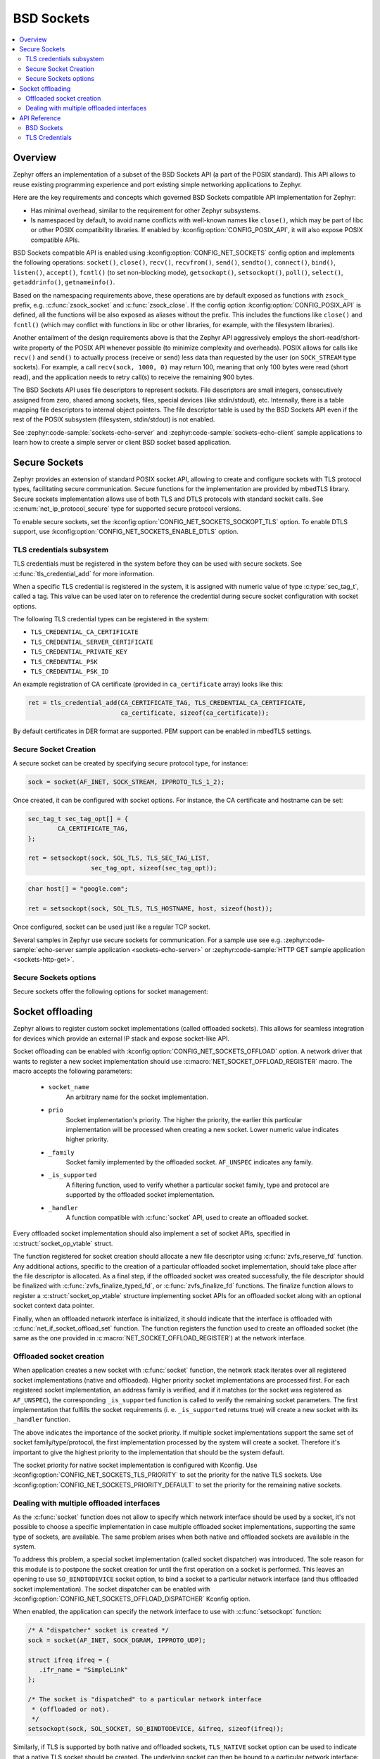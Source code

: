 .. _bsd_sockets_interface:

BSD Sockets
###########

.. contents::
    :local:
    :depth: 2

Overview
********

Zephyr offers an implementation of a subset of the BSD Sockets API (a part
of the POSIX standard). This API allows to reuse existing programming experience
and port existing simple networking applications to Zephyr.

Here are the key requirements and concepts which governed BSD Sockets
compatible API implementation for Zephyr:

* Has minimal overhead, similar to the requirement for other
  Zephyr subsystems.
* Is namespaced by default, to avoid name conflicts with well-known
  names like ``close()``, which may be part of libc or other POSIX
  compatibility libraries.
  If enabled by :kconfig:option:`CONFIG_POSIX_API`, it will also
  expose POSIX compatible APIs.

BSD Sockets compatible API is enabled using :kconfig:option:`CONFIG_NET_SOCKETS`
config option and implements the following operations: ``socket()``, ``close()``,
``recv()``, ``recvfrom()``, ``send()``, ``sendto()``, ``connect()``, ``bind()``,
``listen()``, ``accept()``, ``fcntl()`` (to set non-blocking mode),
``getsockopt()``, ``setsockopt()``, ``poll()``, ``select()``,
``getaddrinfo()``, ``getnameinfo()``.

Based on the namespacing requirements above, these operations are by
default exposed as functions with ``zsock_`` prefix, e.g.
:c:func:`zsock_socket` and :c:func:`zsock_close`. If the config option
:kconfig:option:`CONFIG_POSIX_API` is defined, all the functions
will be also exposed as aliases without the prefix. This includes the
functions like ``close()`` and ``fcntl()`` (which may conflict with
functions in libc or other libraries, for example, with the filesystem
libraries).

Another entailment of the design requirements above is that the Zephyr
API aggressively employs the short-read/short-write property of the POSIX API
whenever possible (to minimize complexity and overheads). POSIX allows
for calls like ``recv()`` and ``send()`` to actually process (receive
or send) less data than requested by the user (on ``SOCK_STREAM`` type
sockets). For example, a call ``recv(sock, 1000, 0)`` may return 100,
meaning that only 100 bytes were read (short read), and the application
needs to retry call(s) to receive the remaining 900 bytes.

The BSD Sockets API uses file descriptors to represent sockets. File
descriptors are small integers, consecutively assigned from zero, shared
among sockets, files, special devices (like stdin/stdout), etc. Internally,
there is a table mapping file descriptors to internal object pointers.
The file descriptor table is used by the BSD Sockets API even if the rest
of the POSIX subsystem (filesystem, stdin/stdout) is not enabled.

See :zephyr:code-sample:`sockets-echo-server` and :zephyr:code-sample:`sockets-echo-client`
sample applications to learn how to create a simple server or client BSD socket based
application.

.. _secure_sockets_interface:

Secure Sockets
**************

Zephyr provides an extension of standard POSIX socket API, allowing to create
and configure sockets with TLS protocol types, facilitating secure
communication. Secure functions for the implementation are provided by
mbedTLS library. Secure sockets implementation allows use of both TLS and DTLS
protocols with standard socket calls. See :c:enum:`net_ip_protocol_secure` type
for supported secure protocol versions.

To enable secure sockets, set the :kconfig:option:`CONFIG_NET_SOCKETS_SOCKOPT_TLS`
option. To enable DTLS support, use :kconfig:option:`CONFIG_NET_SOCKETS_ENABLE_DTLS`
option.

.. _sockets_tls_credentials_subsys:

TLS credentials subsystem
=========================

TLS credentials must be registered in the system before they can be used with
secure sockets. See :c:func:`tls_credential_add` for more information.

When a specific TLS credential is registered in the system, it is assigned with
numeric value of type :c:type:`sec_tag_t`, called a tag. This value can be used
later on to reference the credential during secure socket configuration with
socket options.

The following TLS credential types can be registered in the system:

- ``TLS_CREDENTIAL_CA_CERTIFICATE``
- ``TLS_CREDENTIAL_SERVER_CERTIFICATE``
- ``TLS_CREDENTIAL_PRIVATE_KEY``
- ``TLS_CREDENTIAL_PSK``
- ``TLS_CREDENTIAL_PSK_ID``

An example registration of CA certificate (provided in ``ca_certificate``
array) looks like this:

.. code-block:: c

   ret = tls_credential_add(CA_CERTIFICATE_TAG, TLS_CREDENTIAL_CA_CERTIFICATE,
                            ca_certificate, sizeof(ca_certificate));

By default certificates in DER format are supported. PEM support can be enabled
in mbedTLS settings.

Secure Socket Creation
======================

A secure socket can be created by specifying secure protocol type, for instance:

.. code-block:: c

   sock = socket(AF_INET, SOCK_STREAM, IPPROTO_TLS_1_2);

Once created, it can be configured with socket options. For instance, the
CA certificate and hostname can be set:

.. code-block:: c

   sec_tag_t sec_tag_opt[] = {
           CA_CERTIFICATE_TAG,
   };

   ret = setsockopt(sock, SOL_TLS, TLS_SEC_TAG_LIST,
                    sec_tag_opt, sizeof(sec_tag_opt));

.. code-block:: c

   char host[] = "google.com";

   ret = setsockopt(sock, SOL_TLS, TLS_HOSTNAME, host, sizeof(host));

Once configured, socket can be used just like a regular TCP socket.

Several samples in Zephyr use secure sockets for communication. For a sample use
see e.g. :zephyr:code-sample:`echo-server sample application <sockets-echo-server>` or
:zephyr:code-sample:`HTTP GET sample application <sockets-http-get>`.

Secure Sockets options
======================

Secure sockets offer the following options for socket management:

.. doxygengroup:: secure_sockets_options

Socket offloading
*****************

Zephyr allows to register custom socket implementations (called offloaded
sockets). This allows for seamless integration for devices which provide an
external IP stack and expose socket-like API.

Socket offloading can be enabled with :kconfig:option:`CONFIG_NET_SOCKETS_OFFLOAD`
option. A network driver that wants to register a new socket implementation
should use :c:macro:`NET_SOCKET_OFFLOAD_REGISTER` macro. The macro accepts the
following parameters:

 * ``socket_name``
     An arbitrary name for the socket implementation.

 * ``prio``
     Socket implementation's priority. The higher the priority, the earlier this
     particular implementation will be processed when creating a new socket.
     Lower numeric value indicates higher priority.

 * ``_family``
     Socket family implemented by the offloaded socket. ``AF_UNSPEC`` indicates
     any family.

 * ``_is_supported``
     A filtering function, used to verify whether a particular socket family,
     type and protocol are supported by the offloaded socket implementation.

 * ``_handler``
     A function compatible with :c:func:`socket` API, used to create an
     offloaded socket.

Every offloaded socket implementation should also implement a set of socket
APIs, specified in :c:struct:`socket_op_vtable` struct.

The function registered for socket creation should allocate a new file
descriptor using :c:func:`zvfs_reserve_fd` function. Any additional actions,
specific to the creation of a particular offloaded socket implementation,
should take place after the file descriptor is allocated. As a final step,
if the offloaded socket was created successfully, the file descriptor should
be finalized with :c:func:`zvfs_finalize_typed_fd`, or :c:func:`zvfs_finalize_fd`
functions. The finalize function allows to register a
:c:struct:`socket_op_vtable` structure implementing socket APIs for an
offloaded socket along with an optional socket context data pointer.

Finally, when an offloaded network interface is initialized, it should indicate
that the interface is offloaded with :c:func:`net_if_socket_offload_set`
function. The function registers the function used to create an offloaded socket
(the same as the one provided in :c:macro:`NET_SOCKET_OFFLOAD_REGISTER`) at the
network interface.

Offloaded socket creation
=========================

When application creates a new socket with :c:func:`socket` function, the
network stack iterates over all registered socket implementations (native and
offloaded). Higher priority socket implementations are processed first.
For each registered socket implementation, an address family is verified, and if
it matches (or the socket was registered as ``AF_UNSPEC``), the corresponding
``_is_supported`` function is called to verify the remaining socket parameters.
The first implementation that fulfills the socket requirements (i. e.
``_is_supported`` returns true) will create a new socket with its ``_handler``
function.

The above indicates the importance of the socket priority. If multiple socket
implementations support the same set of socket family/type/protocol, the first
implementation processed by the system will create a socket. Therefore it's
important to give the highest priority to the implementation that should be the
system default.

The socket priority for native socket implementation is configured with Kconfig.
Use :kconfig:option:`CONFIG_NET_SOCKETS_TLS_PRIORITY` to set the priority for
the native TLS sockets.
Use :kconfig:option:`CONFIG_NET_SOCKETS_PRIORITY_DEFAULT` to set the priority
for the remaining native sockets.

Dealing with multiple offloaded interfaces
==========================================

As the :c:func:`socket` function does not allow to specify which network
interface should be used by a socket, it's not possible to choose a specific
implementation in case multiple offloaded socket implementations, supporting the
same type of sockets, are available. The same problem arises when both native
and offloaded sockets are available in the system.

To address this problem, a special socket implementation (called socket
dispatcher) was introduced. The sole reason for this module is to postpone the
socket creation for until the first operation on a socket is performed. This
leaves an opening to use ``SO_BINDTODEVICE`` socket option, to bind a socket to
a particular network interface (and thus offloaded socket implementation).
The socket dispatcher can be enabled with :kconfig:option:`CONFIG_NET_SOCKETS_OFFLOAD_DISPATCHER`
Kconfig option.

When enabled, the application can specify the network interface to use with
:c:func:`setsockopt` function:

.. code-block:: c

   /* A "dispatcher" socket is created */
   sock = socket(AF_INET, SOCK_DGRAM, IPPROTO_UDP);

   struct ifreq ifreq = {
      .ifr_name = "SimpleLink"
   };

   /* The socket is "dispatched" to a particular network interface
    * (offloaded or not).
    */
   setsockopt(sock, SOL_SOCKET, SO_BINDTODEVICE, &ifreq, sizeof(ifreq));

Similarly, if TLS is supported by both native and offloaded sockets,
``TLS_NATIVE`` socket option can be used to indicate that a native TLS socket
should be created. The underlying socket can then be bound to a particular
network interface:

.. code-block:: c

   /* A "dispatcher" socket is created */
   sock = socket(AF_INET, SOCK_STREAM, IPPROTO_TLS_1_2);

   int tls_native = 1;

   /* The socket is "dispatched" to a native TLS socket implmeentation.
    * The underlying socket is a "dispatcher" socket now.
    */
   setsockopt(sock, SOL_TLS, TLS_NATIVE, &tls_native, sizeof(tls_native));

   struct ifreq ifreq = {
      .ifr_name = "SimpleLink"
   };

   /* The underlying socket is "dispatched" to a particular network interface
    * (offloaded or not).
    */
   setsockopt(sock, SOL_SOCKET, SO_BINDTODEVICE, &ifreq, sizeof(ifreq));

In case no ``SO_BINDTODEVICE`` socket option is used on a socket, the socket
will be dispatched according to the default priority and filtering rules on a
first socket API call.

API Reference
*************

BSD Sockets
===========

.. doxygengroup:: bsd_sockets

TLS Credentials
===============

.. doxygengroup:: tls_credentials
